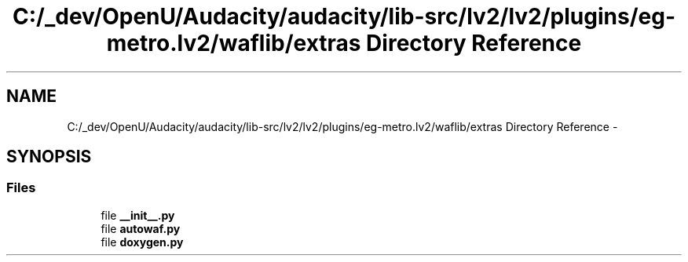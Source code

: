 .TH "C:/_dev/OpenU/Audacity/audacity/lib-src/lv2/lv2/plugins/eg-metro.lv2/waflib/extras Directory Reference" 3 "Thu Apr 28 2016" "Audacity" \" -*- nroff -*-
.ad l
.nh
.SH NAME
C:/_dev/OpenU/Audacity/audacity/lib-src/lv2/lv2/plugins/eg-metro.lv2/waflib/extras Directory Reference \- 
.SH SYNOPSIS
.br
.PP
.SS "Files"

.in +1c
.ti -1c
.RI "file \fB__init__\&.py\fP"
.br
.ti -1c
.RI "file \fBautowaf\&.py\fP"
.br
.ti -1c
.RI "file \fBdoxygen\&.py\fP"
.br
.in -1c
